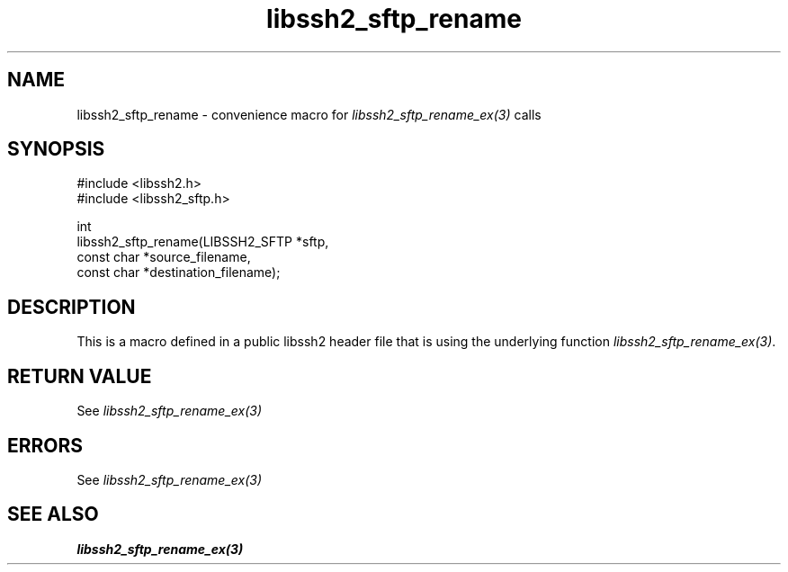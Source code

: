 .\" Copyright (C) The libssh2 project and its contributors.
.\" SPDX-License-Identifier: BSD-3-Clause
.TH libssh2_sftp_rename 3 "20 Feb 2010" "libssh2 1.2.4" "libssh2"
.SH NAME
libssh2_sftp_rename - convenience macro for \fIlibssh2_sftp_rename_ex(3)\fP calls
.SH SYNOPSIS
.nf
#include <libssh2.h>
#include <libssh2_sftp.h>

int
libssh2_sftp_rename(LIBSSH2_SFTP *sftp,
                    const char *source_filename,
                    const char *destination_filename);
.fi
.SH DESCRIPTION
This is a macro defined in a public libssh2 header file that is using the
underlying function \fIlibssh2_sftp_rename_ex(3)\fP.
.SH RETURN VALUE
See \fIlibssh2_sftp_rename_ex(3)\fP
.SH ERRORS
See \fIlibssh2_sftp_rename_ex(3)\fP
.SH SEE ALSO
.BR libssh2_sftp_rename_ex(3)
